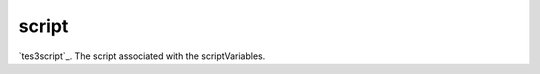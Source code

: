 script
====================================================================================================

`tes3script`_. The script associated with the scriptVariables.

